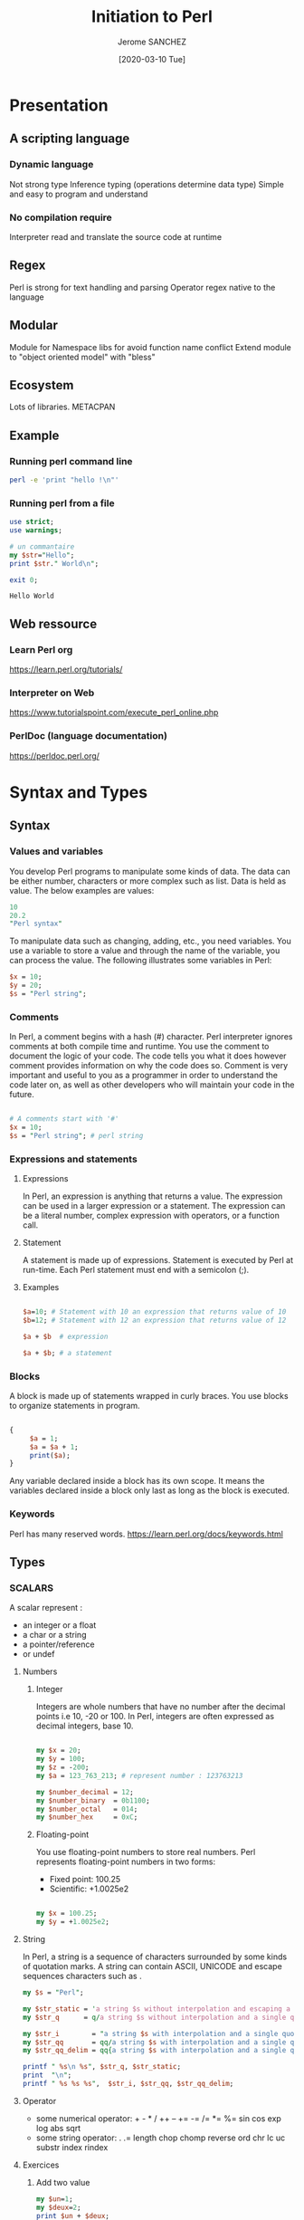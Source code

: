 #+TITLE:  Initiation to Perl
#+AUTHOR: Jerome SANCHEZ
#+DATE: [2020-03-10 Tue]
#+TODO: TODO WORKINGON | DONE CANCEL

* Presentation
** A scripting language
*** Dynamic language
    Not strong type
    Inference typing (operations determine data type)
    Simple and easy to program and understand

*** No compilation require
    Interpreter read and translate the source code at runtime

** Regex
   Perl is strong for text handling and parsing
   Operator regex native to the language

** Modular
   Module for Namespace libs for avoid function name conflict
   Extend module to "object oriented model" with "bless"

** Ecosystem
   Lots of libraries.
   METACPAN

** Example

*** Running perl command line
#+begin_src sh :results output
perl -e 'print "hello !\n"'
#+end_src

#+RESULTS:
: hello !

*** Running perl from a file
    #+begin_src perl :shebang "#!/usr/local/bin/perl" :results output
    use strict;
    use warnings;

    # un commantaire
    my $str="Hello";
    print $str." World\n";

    exit 0;
    #+end_src

    #+RESULTS:
    : Hello World


** Web ressource
*** Learn Perl org
    https://learn.perl.org/tutorials/

*** Interpreter on Web
    https://www.tutorialspoint.com/execute_perl_online.php

*** PerlDoc (language documentation)
    https://perldoc.perl.org/

* Syntax and Types
** Syntax
*** Values and variables
    You develop Perl programs to manipulate some kinds of data.
    The data can be either number, characters or more complex such as list.
    Data is held as value.
    The below examples are values:

#+begin_src perl :results output
10
20.2
"Perl syntax"
#+end_src
    
    To manipulate data such as changing, adding, etc., you need variables. 
    You use a variable to store a value and through the name of the variable, you can process the value.
    The following illustrates some variables in Perl:

#+begin_src perl :results output
$x = 10;
$y = 20;
$s = "Perl string";
#+end_src

*** Comments
    In Perl, a comment begins with a hash (#) character. Perl interpreter ignores comments at both compile time and runtime. 
    You use the comment to document the logic of your code. The code tells you what it does however comment provides information on why the code does so.
    Comment is very important and useful to you as a programmer in order to understand the code later on, as well as other developers who will maintain your code in the future.

#+begin_src perl :results output

# A comments start with '#'
$x = 10;
$s = "Perl string"; # perl string

#+end_src

*** Expressions and statements
**** Expressions
    In Perl, an expression is anything that returns a value. 
    The expression can be used in a larger expression or a statement.
    The expression can be a literal number, complex expression with operators, or a function call.

**** Statement
    A statement is made up of expressions. Statement is executed by Perl at run-time. Each Perl statement must end with a semicolon (;).

**** Examples
#+begin_src perl

$a=10; # Statement with 10 an expression that returns value of 10
$b=12; # Statement with 12 an expression that returns value of 12

$a + $b  # expression

$a + $b; # a statement

#+end_src 

*** Blocks
    A block is made up of statements wrapped in curly braces. You use blocks to organize statements in program. 

#+begin_src perl

{
     $a = 1;
     $a = $a + 1;
     print($a);
}

#+end_src

   Any variable declared inside a block has its own scope. 
   It means the variables declared inside a block only last as long as the block is executed.

*** Keywords
    Perl has many reserved words.
    https://learn.perl.org/docs/keywords.html

** Types
*** SCALARS
   A scalar represent :
   - an integer or a float
   - a char or a string
   - a pointer/reference
   - or undef

**** Numbers
***** Integer
      Integers are whole numbers that have no number after the decimal points i.e 10,  -20 or 100.
      In Perl, integers are often expressed as decimal integers, base 10.

#+begin_src perl :results output

my $x = 20;
my $y = 100;
my $z = -200;
my $a = 123_763_213; # represent number : 123763213

my $number_decimal = 12;
my $number_binary  = 0b1100;
my $number_octal   = 014;
my $number_hex     = 0xC;

#+end_src

***** Floating-point 
      You use floating-point numbers to store real numbers. Perl represents floating-point numbers in two forms:
      - Fixed point: 100.25
      - Scientific:  +1.0025e2
#+begin_src perl :results output

my $x = 100.25;
my $y = +1.0025e2;

#+end_src

**** String
     In Perl, a string is a sequence of characters surrounded by some kinds of quotation marks.
     A string can contain ASCII, UNICODE and escape sequences characters such as \n.

    #+begin_src perl :results output
    my $s = "Perl";

    my $str_static = 'a string $s without interpolation and escaping a single quote \' \n*';
    my $str_q      = q/a string $s without interpolation and a single quote ' \n*/;

    my $str_i        = "a string $s with interpolation and a single quote ' \n";
    my $str_qq       = qq/a string $s with interpolation and a single quote ' \n/;
    my $str_qq_delim = qq{a string $s with interpolation and a single quote ' \n};

    printf " %s\n %s", $str_q, $str_static;
    print  "\n";
    printf " %s %s %s",  $str_i, $str_qq, $str_qq_delim;
#+end_src

#+RESULTS:
:  a string $s without interpolation and a single quote ' \n*
:  a string $s without interpolation and escaping a single quote ' \n*
:  a string Perl with interpolation and a single quote ' 
:  a string Perl with interpolation and a single quote ' 
:  a string Perl with interpolation and a single quote ' 

**** Operator
    - some numerical operator: + - * / ++ -- += -= /= *= %= sin cos exp log abs sqrt
    - some string operator: . .= length chop chomp reverse ord chr lc uc substr index rindex
**** Exercices
    1. Add two value
      #+begin_src perl :results output
      my $un=1;
      my $deux=2;
      print $un + $deux;
      print "\n";
      #+end_src

      #+RESULTS:
      : 3

    2. Concat two strings
      #+begin_src perl :results output
      my $str1="Hello";
      my $str2="World!";
      print $str1." ".$str2."\n";
      #+end_src

      #+RESULTS:
      : Hello World
   
    3. Where is char 'e'
      #+begin_src perl :results output
      print index ("j'ai trouve le caractere",'e');
      #+end_src

*** List
    A Perl list is a sequence of scalar values.
    - List are IMMUTABLE! 
    - You use parenthesis and comma operators to construct a list.
    - Each value in the list is called list element.
    - List elements are indexed and ordered. 
    - You can refer to each element by its position.
    NB: a list can contain differents types of element.
#+begin_src
()                          # Empty list
(10, 20, 30)                # List of integers
("this", "is", "a", "list") # List of strings

(2020, "Mars", 10) # heterogene list
qw(2020 "Mars" 10) # an other form to represent a list

('a'..'d')  # Range list equivalent to ('a','b','c','d')

#+end_src

*** ARRAYS
   By definition, an array is a variable that provides dynamic storage for a list.
   - Arrays are MUTABLE
   - An array variable begins with an at-sign ( @)
   - Index of an array start from 0.

**** Affectation
    #+begin_src perl :shebang "#!/usr/local/bin/perl" :results output
    use warnings;
    use strict;

    my @vide = ();                       # Empty array from list
    my @t1 = (3,'chaine',"bonjour ici"); # Copy a list to an array
    my ($a,$b,$c)=(3,'chaine',"bonjour ici"); # affectation of several values
    $t1[1] = 4;                          # change second element
    print "Tableau : @t1 \n";

    my @t2 = (1,2);
    @t1 = @t2;
    print "Tableau : @t1 \n";
    my ($premier, $second)= @t1; # Affectation multiple

    my $count_t2 = scalar @t2; # get the number of element into an array

    # Remove and append element at the head
    my @simple_array = (1,2,3);
    print "Simple array = @simple_array \t shift \@simple_array = ".(shift @simple_array)." \t Simple array = @simple_array \n";
    @simple_array = (1,2,3);
    print "Simple array = @simple_array \t unshift \@simple_array,(-1,0) = ".(unshift @simple_array, (-1,0))." \t Simple array = @simple_array \n";

    # Remove and append element at the tail
    my @simple_array = (1,2,3);
    print "Simple array = @simple_array \t pop \@simple_array = ".(pop @simple_array)." \t Simple array = @simple_array \n";
    @simple_array = (1,2,3);
    print "Simple array = @simple_array \t push \@simple_array,(4,5) = ".(push @simple_array, (4,5))." \t Simple array = @simple_array \n";

    #+end_src

    #+RESULTS:
    : Tableau : 3 4 bonjour ici 
    : Tableau : 1 2 
    : Simple array = 1 2 3 	 shift @simple_array = 1 	 Simple array = 2 3 
    : Simple array = 1 2 3 	 unshift @simple_array,(-1,0) = 5 	 Simple array = -1 0 1 2 3 
    : Simple array = 1 2 3 	 pop @simple_array = 3 	 Simple array = 1 2 
    : Simple array = 1 2 3 	 push @simple_array,(4,5) = 5 	 Simple array = 1 2 3 4 5 

**** Operator
    scalar
    join split
    sort grep map  
    shift unshift push pop

*** HASHES
    A Perl hash is defined by key-value pairs.
    Perl stores elements of a hash in such an optimal way that you can look up its values based on keys very fast.
    You must use descriptive keys to access hash’s element.
    A hash is sometimes referred to as an associative array.
    A hash variable must begin with a percent sign (%)
    Each Key in hash should be unique or else it will override your value, which was assigned previously.
**** Affectation
   #+begin_src perl :results output
   my %h;
   my %h2 = ();
   my %h3 = ( "Paul"  => "01.23.45.67.89",
          "Virginie" => "06.06.06.06.06",
          "Pierre"   => "unknow ..." );

   my @t = ("Paul", "01.23.45.67.89", "Virginie",
         "06.06.06.06.06", "Pierre", "unknow ...");
   my %h4 = @t; # cast a array to a hash

   # Get and change a value
   my $valeur_paul=$h3{'Paul'};
   $h3{'Paul'}="01.23.45.67.00";
   print "Phone= ".$h3{'Paul'}."\n";

   # Add a new key/value pir
   $h3{'Arnaud'}="09.87.65.43.21";

   # Remoe a single ke/vcalue pair
   delete $h3{'Paul'};

   #+end_src

**** Operator
    keys values each
    exists delete

* Flow control
** If-then-else statements

   #+begin_src perl :results output
   my $age=35;
   if ($age < 18 ) {
     # Block
     print "Fruit juice\n";
   }
   elsif ( $age > 85) {
     # Block
     print "A tea\n";
   }
   else {
     # Block
     print "a beer\n";
   }

   print "if true\n" if (1);
   print "unless false\n" unless (0);

   #+end_src

   #+RESULTS:
   : a beer
   : if true
   : unless false

*** Tips
   - 0, '' (empty string), and undef are false

** Loop
*** for
    The Perl *for* loop statement allows you to loop over elements of a list.
    In each iteration, you can process each element of the list separately.
    This is why the *for* loop statement is sometimes referred to as *foreach* loop.

    In Perl, the *for* and *foreach* loop are interchangeable, therefore, you can use the *foreach* keyword in where you use the *for* keyword.

   #+begin_src perl :results output
   # for C-like style
   for( my $i=0; $i<=20; $i+=2 ) {
     print "$i\n";
   }
   #+end_src

   #+begin_src perl :results output
   my @a = ('a','b','c','d');
   foreach my $index (@a) {
     print "$a[$index]\n";
   }
   #+end_src

   #+begin_src perl :results output
   my %h = (1=>'a',2=>'b',3=>'c',4=>'d');
   foreach my $index (keys %h) {
     print "$h{$index}\n";
   }
   #+end_src

** while
   The Perl while loop statement executes a code block repeatedly as long as the test condition remains true.
   The test condition is checked at the beginning of each iteration.
   
   If the condition evaluates to true, the code block inside while loop executes. 
   At the beginning of each iteration, the condition is reevaluated.
   The loop is terminated if the condition evaluates to false.

   #+begin_src perl :results output
   my $i = 0;
   while( $i <= 20 ) {
     print "$i\n";
     $i+=2;
   }
   #+end_src

   Unlike the while statement that checks the condition at the beginning of each iteration, the do while loop statement checks the condition at the end of each iteration.
   Because do while loop statement checks the condition at the end of each iteration, the code block inside the loop executes at least once.

   #+begin_src perl :results output
   my $i = 0;
   do {
     print "$i\n";
     $i+=2;
   } while( $i <= 20 );
   #+end_src

** Break a loop
   - next : next element
   - last : quit 
   - redo : reprocess 

** Exercises
   - Print all results for (1..9) * 7
#+begin_src perl :results output
#+end_src
   - Display the numbers from 1 to 10 and say if the number is odd or even.
#+begin_src perl :results output
#+end_src
   - Display prime number between 1 and 100
#+begin_src perl :results output
#+end_src

* Subroutines
  A subroutine is a block of code that can be reusable across programs.
  Perl subroutine is very flexible and powerful. You can define a subroutine anywhere in your program. 
  If you have subroutines defined in another file, you can load them in your program by using the use, do or require statement.
  You can call a subroutine directly or indirectly via a reference, a variable or an object.
  Perl also allows you to create anonymous subroutines that can be accessible through references.

** Syntax
   To define a subroutine, you use the following syntax:
#+begin_src perl
   sub NAME PROTOTYPES ATTRIBUTES BLOCK
#+end_src

   For IAI context, we use a lighter form to declare a subroutine
#+begin_src perl
   sub NAME  BLOCK
#+end_src

#+begin_src perl :results output
use warnings;
use strict;

sub say_something {
  print "Hi, this is a subroutine\n";
}

# Different ways to call a subroutine
&say_something;  # Optional '&'
say_something(); # explicitly call a subroutine
say_something;   # No parameters

#+end_src

#+RESULTS:
: Hi, this is a subroutine
: Hi, this is a subroutine
: Hi, this is a subroutine

  - The subroutines parameters are scalar only
  - The parameters are ordered and anonymous
  - You can access to the parameters through array : @_
  - Subroutine can *return* a scalar, a list, an array, a hash, a pointer, ...

** How-to write correctly a subroutine
  #+begin_src perl :results output

  sub display {
    my %params=@_;
    my $message=$params{-message};

    print "$message\n";
    return;
  }

  display(-message=>"bonjour");

  #+end_src

** Exercise
  1.  Write subroutine you_can_drink with parameter age.
    This subroutine return
    - "fruit juice" if age is lesser than 18,
    - "a tea" if age is greater than 85,
    - "a beer" if age between 18 and 84
    the main program display the result of you_can_drink(-age=>35)
#+begin_src perl :results output

#+end_src

* References
  A reference is a scalar variable that “points”  or refers to another object which can be a scalar, an array, a hash, etc.  
  A reference holds a memory address of the object that it points to.
  
  When a reference is dereferenced, you can manipulate data of the object that the reference refers to.
  The act of retrieving data through a reference is called dereferencing.

  Perl reference is like C pointer.
  Reference is an address memory to the data refered.
  A reference is a scalar. 

#+begin_src perl 

# Referencing some variables
my $ref_scal = \$scal;
my $ref_tab = \@tab;
my $ref_hash = \%hash;

# Dereferencing
my $scal = ${$ref_scal};
my @tab = @{$ref_tab};
my %hash = %{$ref_hash};

#+end_src

** Examples
*** Arrays
#+begin_src perl :results output
use strict;
use Data::Dumper; # lib to dump any perl data

  print "Static Array\n";

  print "1. Create an array\n";
  my @tableau= (0,1,2,3);
  print "   Array= @tableau \n";

  print "2. Change a value\n";
  $tableau[0]="I_change_a_value";
  print "   Tableau= @tableau \n";

  print "3. Get a value\n";
  my $a=$tableau[1];
  print "   a= $a\n";

  print "\nArray ref\n";

  print "1. Create an array ref\n";
  my $tableau_ref= [ 0,1,2,3 ];
  print "   Tableau_ref= $tableau_ref\n";
  print "   Tableau_ref= [", join(', ', @$tableau_ref)." ]\n";

  print "2. Change a value\n";
  $tableau_ref->[0]="I_change_a_value";
  print "   Tableau_ref= [", join(', ', @$tableau_ref)." ]\n";

  print "3. Get a value\n";
  my $a=$tableau_ref->[1];
  print "   a= $a\n";

  # Ref keyword
  print "   REF type=".(ref $tableau_ref)."\n";

exit 0;
#+end_src

*** Hash
#+begin_src perl :results output
use strict;
use Data::Dumper;


  print "Static Hash\n";
  print "1. Create a HASH";
  my %hash1= (k1=>'a', k2=>'b');
  my %hash2= ('k1','a', 'k2','b');
  print "   hash1 = %hash1 \n";
  print "   hash1= ";
  print "$_ => $hash1{$_}, " for (keys %hash1); print "\n";
  print "   hash2= ";
  print "$_ => $hash2{$_}, " for (keys %hash2); print "\n";

  print "2. Change a value\n";
  $hash1{k1} = 'c';
  $hash1{k3} = 'a';
  print "   hash1= ";
  print "$_ => $hash1{$_}, " for (keys %hash1); print "\n";

  print "3. Get a value\n";
  my $a= $hash1{k1};
  print "   a= $a\n";


  print "\n\nRef a Hash\n";
  print "1. Create a hash ref\n";
  my $hash1_ref={k1=>'a', k2=>'b'};
  my $hash2_ref={'k1','a', 'k2','b'};
  print "   hash1_ref= ";
  print "$_ => $hash1_ref->{$_}, " for (keys %$hash1_ref); print "\n";
  print "   hash2_ref= ";
  print "$_ => $hash2_ref->{$_}, " for (keys %$hash2_ref); print "\n";

  print "2. Change a hash ref\n";
  $hash1_ref->{k1} = 'c';
  $hash1_ref->{k3} = 'a';
  print "   hash1_ref= ";
  print "$_ => $hash1_ref->{$_}, " for (keys %$hash1_ref); print "\n";

  print "3. Delete a key/value pair\n";
  delete $hash1_ref->{k2};
  print "   hash1_ref= ";
  print "$_ => $hash1_ref->{$_}, " for (keys %$hash1_ref); print "\n";

  print "4. Get the value of a key\n";
  my $a= $hash1_ref->{k1};
  print "   a= $a\n";

exit 0;
#+end_src

** Operators
   ref
   defined exists

* Modules
  Perl module is a reusable collection of related variables and subroutines that perform a set of programming tasks.

#+begin_src sh :results output
# Some details from perl
perl -V
#+end_src

** Create a module

#+begin_src perl
package My::Module; # Package Name (::)

use 5.010;
use strict;
use warnings;

# Optionally we can control loading of a module
BEGIN {
    print "Chargement du module\n";
}
END {
    print "Fin d'usage du module\n";
}


# Declare a subroutine
sub myFunc {

    # définition si appel prévu : My::Module::myFunc
    my ($param) = @_;

    # code
    # ...

    return;
}

1; # TRES important, ne pas oublier

#+end_src

   Technically we create the file Module.pm in the directory My.
   
** Use a module
#+begin_src perl :results output

use warnings;
use strict;

use JSON qw(encode_json decode_json); # load JSON.pm and use encode and decode subroutine

my @data=(1,2,3,4);
print "Json string of data = '".encode_json(\@data)."'\n";

my $debug=1;
if ($debug) {
  require Data::Dumper; # load Data/Dumper.pm only if $debug is "true"
  print "Data=".Data::Dumper::Dumper(\@data)."\n";
}

exit(0);

#+end_src

#+RESULTS:
: Json data=[1,2,3,4]
: Data=$VAR1 = [
:           1,
:           2,
:           3,
:           4
:         ];
: 


** Exercice
 - Create Module Car 
   attribute :
   - essence=10 (start to 10)
   method:
   - move: this subroutine decrement attribut essence.
   - (optionnal) can_move: this subroutine return the value of essence.
 
 - Create Module board
   attribute:
   - x, y for the position of the car
   - fx, fy: final position
   method:
   - moveTo : change value of x,y accordingly to parameter direction (Nord,East,West,South)
   - finish : the game is finish ? and what is its status ?
   - display : display a board (4x4) with a car (C) and with X a mark representing the final position that we want the car to be

      0..3

0     C...
.     ....
.     ....
3     ...X

 - Create your main program which load module Board and ask to a user which direction the car must take on the board.

* Object

  There are three important rules in Perl object oriented programming:
  1) A class is a package.
  2) An object is a reference that knows its class.
  3) A method is a subroutine.

** Creation
#+begin_src perl :results output
package Vehicule;

use strict;
use warnings;

# for construct the object we use a method named "new()"
# usage: my $truck = Vehicule->new(6,'GREEN');
sub new {
  my ($class,$nbwheel,$color) = @_;
  
  my $this = {};
  $this->{NB_WHEEL} = $nbwheel;
  $this->{COLOR} = $color;

  # The built-in function bless is used to bless the reference to the class and return an instance of the class.
  return bless($this, $class);  # promote $this to an object
}

# fonction to change the color
# $v1->rePaint(-color=>'BLUE');
sub rePaint {
  my $this=shift;
  my %params=@_;

  $this->{COLOR} = $params{-color};
  return;
}

1;

##
# MAIN
##
use strict;
use warnings;

use Data::Dumper;

my $truck = Vehicule->new(6,'GREEN');
print  "##create truck=".Dumper($truck)."\n";

$truck->{COLOR}='BLUE';
$truck->{RECEPTION}=['TV','RADIO'];
print  "##change truck=".Dumper($truck)."\n";

$truck->rePaint(-color=>"BLACK");
print  "##repaint truck=".Dumper($truck)."\n";

exit 0;

#+end_src

#+RESULTS:
#+begin_example
##create truck=$VAR1 = bless( {
                 'NB_WHEEL' => 6,
                 'COLOR' => 'GREEN'
               }, 'Vehicule' );

##change truck=$VAR1 = bless( {
                 'RECEPTION' => [
                                  'TV',
                                  'RADIO'
                                ],
                 'NB_WHEEL' => 6,
                 'COLOR' => 'BLUE'
               }, 'Vehicule' );

##repaint truck=$VAR1 = bless( {
                 'RECEPTION' => [
                                  'TV',
                                  'RADIO'
                                ],
                 'NB_WHEEL' => 6,
                 'COLOR' => 'BLACK'
               }, 'Vehicule' );

#+end_example

*** Inheritance
#+begin_src perl :results output 
# --- fichier Velo.pm ---
package Velo;

use strict;
use warnings;

# use inheritance
use parent qw(Vehicule);

# other way to do it
#use Vehicule;
#our @ISA = qw(Vehicule);

sub new {
   my ($class,$color,$nbspeed) = @_;
   my $this = $class->SUPER::new( 2, $color );
   $this->{NB_SPEED} = $nbspeed;
   return bless($this,$class);
}

1;
#+end_src

** Exercise
   1. Translate the module exercise to object with 2 cars.







* TODO Error Handling
  - La gestion de base :
    Warnings : warn
    Sortie en erreur : die
  - La gestion moins "de base" :
    #+begin_src perl 
    use Carp;
    #+end_src

    - Fonctions et effets
|         | Fatal | Backtrace |
|---------+-------+-----------|
| carp    | N     | N         |
| cluck   | N     | Y         |
| croak   | Y     | N         |
| confess | Y     | Y         |

  - Utilisation de eval et de son retour $@

    #+begin_src perl :results output
    eval {
      my $a=[1,2,3];
      #die "Je veux une erreur!!";
      print "ne s'affichera pas\n";
    };
    my $error = $@;
    if( $error ) {
      print "une erreur: $error\n";
    }
    #+end_src

    #+RESULTS:
    : ne s'affichera pas

* TODO Les variables standard de perl
  http://articles.mongueurs.net/magazines/linuxmag52.html

* TODO Les regex
** Regex usuelles
   my $maregex=qr//;
   m//
   s///
   tr///

** Binding

** Liens
   https://regex101.com/

** Exercices

   |                                       |                                                                       |
   |---------------------------------------+-----------------------------------------------------------------------|
   | has a 'q'                             | has an 'a' but not 'e'                                                |
   | starts with a 'q'                     | has at least 2 consecutive vowels (a,e,i,o,u) like in the word "bear" |
   | has 'th'                              | has at least 3 vowels                                                 |
   | has an 'q' or a 'Q'                   | has at least 6 characters                                             |
   | has a '*' in it                       | has at exactly 6 characters                                           |
   | starts with an 'q' or an 'Q'          | all the words with either 'Bar' or 'Baz' in them                      |
   | has both 'a' and 'e' in it            | all the rows with either 'apple pie' or 'banana pie' in them          |
   | has an 'a' and somewhere later an 'e' | for each row print if it was apple or banana pie?                     |
   | does not have an 'a'                  | Bonus: Print if the same word appears twice in the same line          |
   | does not have an 'a' nor '            | Bonus: has a double character                                         |

* TODO Les fichiers
** Operateur de test sur fichier
#+begin_src perl :results output
my $file = "/usr/doc/perl";
if( -f $file && -w $file ) { print "c'est un fichier et on peut le modifier\n"; }
my $taille = -s $file;
my $age = -M $file;
#+end_src
** Ouverture, lecture et fermeture
#+begin_src perl :results output
open($fd,'<','data.txt') or die("open: $!");

while( defined( $l = <$fd> ) ) {
   chomp $l;
   print "$. : $l\n";
}

close $fd;
#+end_src
   *Perldoc print* pour l'ecriture de fichier
   *Perldoc open* pour les modes d'ouverture de fichier


